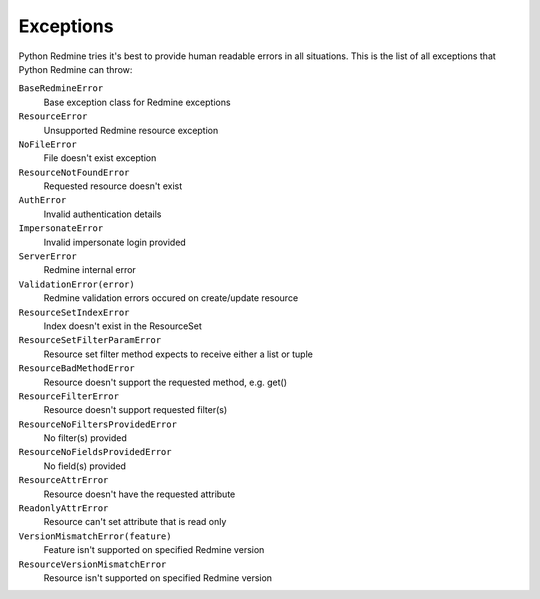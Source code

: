 Exceptions
==========

Python Redmine tries it's best to provide human readable errors in all situations. This
is the list of all exceptions that Python Redmine can throw:

``BaseRedmineError``
    Base exception class for Redmine exceptions

``ResourceError``
    Unsupported Redmine resource exception

``NoFileError``
    File doesn't exist exception

``ResourceNotFoundError``
    Requested resource doesn't exist

``AuthError``
    Invalid authentication details

``ImpersonateError``
    Invalid impersonate login provided

``ServerError``
    Redmine internal error

``ValidationError(error)``
    Redmine validation errors occured on create/update resource

``ResourceSetIndexError``
    Index doesn't exist in the ResourceSet

``ResourceSetFilterParamError``
    Resource set filter method expects to receive either a list or tuple

``ResourceBadMethodError``
    Resource doesn't support the requested method, e.g. get()

``ResourceFilterError``
    Resource doesn't support requested filter(s)

``ResourceNoFiltersProvidedError``
    No filter(s) provided

``ResourceNoFieldsProvidedError``
    No field(s) provided

``ResourceAttrError``
    Resource doesn't have the requested attribute

``ReadonlyAttrError``
    Resource can't set attribute that is read only

``VersionMismatchError(feature)``
    Feature isn't supported on specified Redmine version

``ResourceVersionMismatchError``
    Resource isn't supported on specified Redmine version

